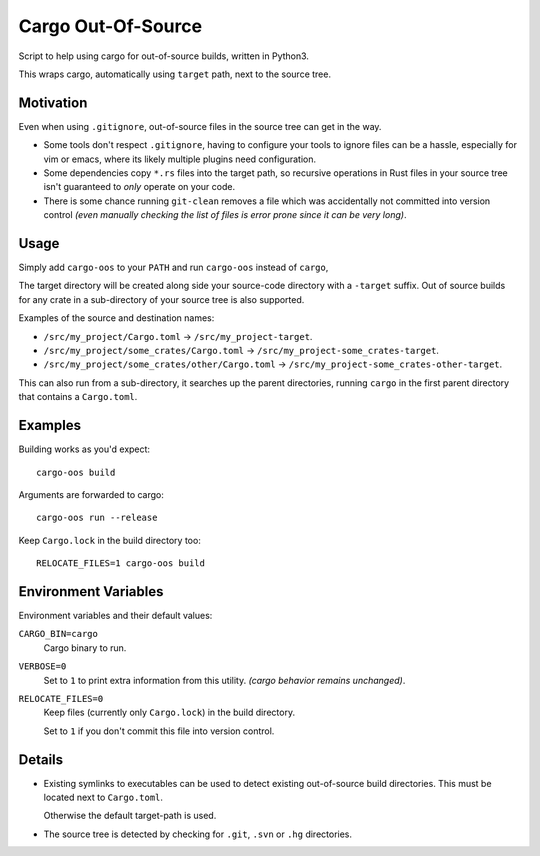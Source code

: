 
Cargo Out-Of-Source
===================

Script to help using cargo for out-of-source builds, written in Python3.

This wraps cargo, automatically using ``target`` path, next to the source tree.


Motivation
----------

Even when using ``.gitignore``, out-of-source files in the source tree can get in the way.

- Some tools don't respect ``.gitignore``, having to configure your tools
  to ignore files can be a hassle, especially for vim or emacs,
  where its likely multiple plugins need configuration.
- Some dependencies copy ``*.rs`` files into the target path,
  so recursive operations in Rust files in your source tree isn't guaranteed to *only* operate on your code.
- There is some chance running ``git-clean`` removes a file which was accidentally
  not committed into version control
  *(even manually checking the list of files is error prone since it can be very long)*.


Usage
-----

Simply add ``cargo-oos`` to your ``PATH`` and run ``cargo-oos`` instead of ``cargo``,

The target directory will be created along side your source-code directory with a ``-target`` suffix.
Out of source builds for any crate in a sub-directory of your source tree is also supported.

Examples of the source and destination names:


- ``/src/my_project/Cargo.toml`` -> ``/src/my_project-target``.
- ``/src/my_project/some_crates/Cargo.toml`` -> ``/src/my_project-some_crates-target``.
- ``/src/my_project/some_crates/other/Cargo.toml`` -> ``/src/my_project-some_crates-other-target``.


This can also run from a sub-directory, it searches up the parent directories,
running ``cargo`` in the first parent directory that contains a ``Cargo.toml``.


Examples
--------

Building works as you'd expect::

   cargo-oos build

Arguments are forwarded to cargo::

   cargo-oos run --release

Keep ``Cargo.lock`` in the build directory too::

   RELOCATE_FILES=1 cargo-oos build


Environment Variables
---------------------

Environment variables and their default values:

``CARGO_BIN=cargo``
   Cargo binary to run.
``VERBOSE=0``
   Set to ``1`` to print extra information from this utility.
   *(cargo behavior remains unchanged)*.
``RELOCATE_FILES=0``
   Keep files (currently only ``Cargo.lock``) in the build directory.

   Set to ``1`` if you don't commit this file into version control.


Details
-------

- Existing symlinks to executables can be used to detect existing out-of-source build directories.
  This must be located next to ``Cargo.toml``.

  Otherwise the default target-path is used.

- The source tree is detected by checking for ``.git``, ``.svn`` or ``.hg`` directories.
